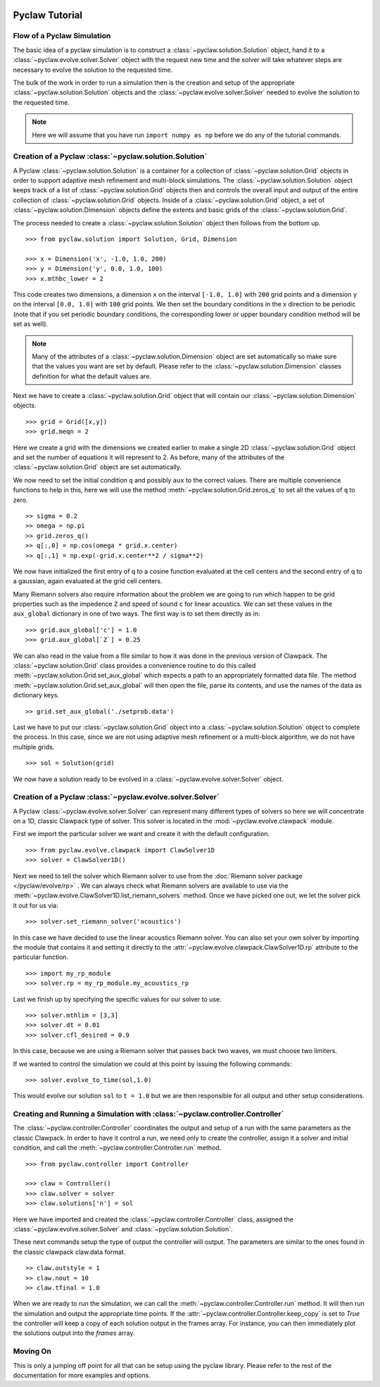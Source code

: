   .. _pyclaw_tutorial:
  
***************
Pyclaw Tutorial
***************

Flow of a Pyclaw Simulation
===========================

The basic idea of a pyclaw simulation is to construct a 
:class:`~pyclaw.solution.Solution` object, hand it to a 
:class:`~pyclaw.evolve.solver.Solver` object with the request new time and the
solver will take whatever steps are necessary to evolve the solution to the 
requested time.

.. image:: images/pyclaw_architecture_flow.pdf

The bulk of the work in order to run a simulation then is the creation and
setup of the appropriate :class:`~pyclaw.solution.Solution` objects and the 
:class:`~pyclaw.evolve.solver.Solver` needed to evolve the solution to the
requested time.

.. note::

    Here we will assume that you have run ``import numpy as np`` before we do
    any of the tutorial commands.

Creation of a Pyclaw :class:`~pyclaw.solution.Solution`
=======================================================

A Pyclaw :class:`~pyclaw.solution.Solution` is a container for a collection of
:class:`~pyclaw.solution.Grid` objects in order to support adaptive mesh 
refinement and multi-block simulations. The :class:`~pyclaw.solution.Solution` 
object keeps track of a list of :class:`~pyclaw.solution.Grid` objects then 
and controls the overall input and output of the entire collection of 
:class:`~pyclaw.solution.Grid` objects.  Inside of a 
:class:`~pyclaw.solution.Grid` object, a set of 
:class:`~pyclaw.solution.Dimension` objects define the extents and basic 
grids of the :class:`~pyclaw.solution.Grid`.

.. image:: images/pyclaw_solution_structure.pdf

The process needed to create a :class:`~pyclaw.solution.Solution` object then
follows from the bottom up.

::

    >>> from pyclaw.solution import Solution, Grid, Dimension
    
    >>> x = Dimension('x', -1.0, 1.0, 200)
    >>> y = Dimension('y', 0.0, 1.0, 100)
    >>> x.mthbc_lower = 2
    
This code creates two dimensions, a dimension ``x``  on the interval 
``[-1.0, 1.0]`` with ``200`` grid points and a dimension ``y`` on the interval
``[0.0, 1.0]`` with ``100`` grid points.  We then set the boundary conditions 
in the x direction to be periodic (note that if you set periodic boundary
conditions, the corresponding lower or upper boundary condition method will be
set as well).  

.. note:: 

    Many of the attributes of a :class:`~pyclaw.solution.Dimension`
    object are set automatically so make sure that the values you want are set
    by default.  Please refer to the :class:`~pyclaw.solution.Dimension`
    classes definition for what the default values are.

Next we have to create a :class:`~pyclaw.solution.Grid` object that will
contain our :class:`~pyclaw.solution.Dimension` objects.

::

    >>> grid = Grid([x,y])
    >>> grid.meqn = 2

Here we create a grid with the dimensions we created earlier to make a single
2D :class:`~pyclaw.solution.Grid` object and set the number of equations it
will represent to 2.  As before, many of the attributes of the
:class:`~pyclaw.solution.Grid` object are set automatically.

We now need to set the initial condition ``q`` and possibly ``aux`` to the correct
values.  There are multiple convenience functions to help in this, here we
will use the method :meth:`~pyclaw.solution.Grid.zeros_q` to set all the
values of ``q`` to zero.

::

    >> sigma = 0.2
    >> omega = np.pi
    >> grid.zeros_q()
    >> q[:,0] = np.cos(omega * grid.x.center)
    >> q[:,1] = np.exp(-grid.x.center**2 / sigma**2)
    
We now have initialized the first entry of q to a cosine function 
evaluated at the cell centers and the second entry of q to a gaussian, again
evaluated at the grid cell centers.

Many Riemann solvers also require information about the problem we are going
to run which happen to be grid properties such as the impedence ``Z`` and 
speed of sound ``c`` for linear acoustics.  We can set these values in the 
``aux_global`` dictionary in one of two ways.  The first way is to set them
directly as in:

::

    >>> grid.aux_global['c'] = 1.0
    >>> grid.aux_global[`Z`] = 0.25
    
We can also read in the value from a file similar to how it was done in the 
previous version of Clawpack.  The :class:`~pyclaw.solution.Grid` class 
provides a convenience routine to do this called 
:meth:`~pyclaw.solution.Grid.set_aux_global` which expects a path to an
appropriately formatted data file.  The method
:meth:`~pyclaw.solution.Grid.set_aux_global` will then open the file, parse
its contents, and use the names of the data as dictionary keys.

::

    >> grid.set_aux_global('./setprob.data')

Last we have to put our :class:`~pyclaw.solution.Grid` object into a 
:class:`~pyclaw.solution.Solution` object to complete the process.  In this
case, since we are not using adaptive mesh refinement or a multi-block
algorithm, we do not have multiple grids.

::

    >>> sol = Solution(grid)
    
We now have a solution ready to be evolved in a 
:class:`~pyclaw.evolve.solver.Solver` object.


Creation of a Pyclaw :class:`~pyclaw.evolve.solver.Solver`
==========================================================

A Pyclaw :class:`~pyclaw.evolve.solver.Solver` can represent many different
types of solvers so here we will concentrate on a 1D, classic Clawpack type of
solver.  This solver is located in the :mod:`~pyclaw.evolve.clawpack` module.

First we import the particular solver we want and create it with the default 
configuration.

::

    >>> from pyclaw.evolve.clawpack import ClawSolver1D
    >>> solver = ClawSolver1D()

Next we need to tell the solver which Riemann solver to use from the
:doc:`Riemann solver package </pyclaw/evolve/rp>` .  We can always check what 
Riemann solvers are available to use via the 
:meth:`~pyclaw.evolve.ClawSolver1D.list_riemann_solvers` method.  Once we have
picked one out, we let the solver pick it out for us via:

::

    >>> solver.set_riemann_solver('acoustics')

In this case we have decided to use the linear acoustics Riemann solver.  You 
can also set your own solver by importing the module that contains it and 
setting it directly to the :attr:`~pyclaw.evolve.clawpack.ClawSolver1D.rp`
attribute to the particular function.

::

    >>> import my_rp_module
    >>> solver.rp = my_rp_module.my_acoustics_rp

Last we finish up by specifying the specific values for our solver to use.

::

    >>> solver.mthlim = [3,3]
    >>> solver.dt = 0.01
    >>> solver.cfl_desired = 0.9
    
In this case, because we are using a Riemann solver that passes back two
waves, we must choose two limiters.

If we wanted to control the simulation we could at this point by issuing the 
following commands:

::

    >>> solver.evolve_to_time(sol,1.0)
    
This would evolve our solution ``sol`` to ``t = 1.0`` but we are then
responsible for all output and other setup considerations.

Creating and Running a Simulation with :class:`~pyclaw.controller.Controller`
=============================================================================

The :class:`~pyclaw.controller.Controller` coordinates the output and setup of
a run with the same parameters as the classic Clawpack.  In order to have it 
control a run, we need only to create the controller, assign it a solver and
initial condition, and call the :meth:`~pyclaw.controller.Controller.run`
method.

::

    >>> from pyclaw.controller import Controller

    >>> claw = Controller()
    >>> claw.solver = solver
    >>> claw.solutions['n'] = sol
    
Here we have imported and created the :class:`~pyclaw.controller.Controller` 
class, assigned the :class:`~pyclaw.evolve.solver.Solver` and 
:class:`~pyclaw.solution.Solution`.

These next commands setup the type of output the controller will output.  The
parameters are similar to the ones found in the classic clawpack claw.data 
format.

::

    >> claw.outstyle = 1
    >> claw.nout = 10
    >> claw.tfinal = 1.0
    
When we are ready to run the simulation, we can call the 
:meth:`~pyclaw.controller.Controller.run` method.  It will then run the
simulation and output the appropriate time points.  If the 
:attr:`~pyclaw.controller.Controller.keep_copy` is set to *True* the 
controller will keep a copy of each solution output in the frames array.  For
instance, you can then immediately plot the solutions output into the *frames*
array.

Moving On
=========

This is only a jumping off point for all that can be setup using the pyclaw
library.  Please refer to the rest of the documentation for more examples and 
options.
    
